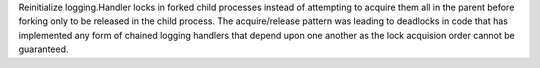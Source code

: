 Reinitialize logging.Handler locks in forked child processes instead of
attempting to acquire them all in the parent before forking only to be
released in the child process.  The acquire/release pattern was leading to
deadlocks in code that has implemented any form of chained logging handlers
that depend upon one another as the lock acquision order cannot be
guaranteed.
